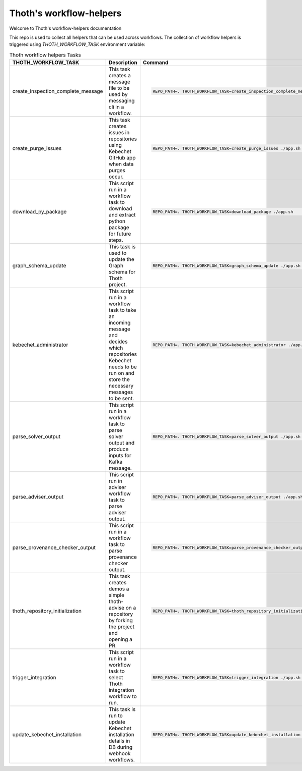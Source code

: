 Thoth's workflow-helpers
------------------------

Welcome to Thoth's workflow-helpers documentation

.. image:: https://img.shields.io/github/v/tag/thoth-station/workflow-helpers?style=plastic
  :target: https://github.com/thoth-station/workflow-helpers/tags
  :alt: GitHub tag (latest by date)

.. image:: https://quay.io/repository/thoth-station/workflow-helpers/status
  :target: https://quay.io/repository/thoth-station/workflow-helpers?tab=tags
  :alt: Quay - Build

This repo is used to collect all helpers that can be used across workflows. The collection of workflow helpers is triggered using `THOTH_WORKFLOW_TASK` environment variable:


.. list-table:: Thoth workflow helpers Tasks
   :widths: 25 25 50
   :header-rows: 1

   * - THOTH_WORKFLOW_TASK
     - Description
     - Command
   * - create_inspection_complete_message
     -  This task creates a message file to be used by messaging cli in a workflow.
     -  .. code:: bash

            REPO_PATH=. THOTH_WORKFLOW_TASK=create_inspection_complete_message ./app.sh

   * - create_purge_issues
     -  This task creates issues in repositories using Kebechet GitHub app when data purges occur.
     -  .. code:: bash

            REPO_PATH=. THOTH_WORKFLOW_TASK=create_purge_issues ./app.sh

   * - download_py_package
     -  This script run in a workflow task to download and extract python package for future steps.
     -  .. code:: bash

            REPO_PATH=. THOTH_WORKFLOW_TASK=download_package ./app.sh

   * - graph_schema_update
     -  This task is used to update the Graph schema for Thoth project.
     -  .. code:: bash

            REPO_PATH=. THOTH_WORKFLOW_TASK=graph_schema_update ./app.sh

   * - kebechet_administrator
     -  This script run in a workflow task to take an incoming message and decides which repositories Kebechet needs to be run on and store the necessary messages to be sent.
     -  .. code:: bash

            REPO_PATH=. THOTH_WORKFLOW_TASK=kebechet_administrator ./app.sh

   * - parse_solver_output
     -  This script run in a workflow task to parse solver output and produce inputs for Kafka message.
     -  .. code:: bash

            REPO_PATH=. THOTH_WORKFLOW_TASK=parse_solver_output ./app.sh

   * - parse_adviser_output
     -  This script run in adviser workflow task to parse adviser output.
     -  .. code:: bash

            REPO_PATH=. THOTH_WORKFLOW_TASK=parse_adviser_output ./app.sh

   * - parse_provenance_checker_output
     -  This script run in a workflow task to parse provenance checker output.
     -  .. code:: bash

            REPO_PATH=. THOTH_WORKFLOW_TASK=parse_provenance_checker_output ./app.sh

   * - thoth_repository_initialization
     -  This task creates demos a simple thoth-advise on a repository by forking the project and opening a PR.
     -  .. code:: bash

            REPO_PATH=. THOTH_WORKFLOW_TASK=thoth_repository_initialization ./app.sh

   * - trigger_integration
     -  This script run in a workflow task to select Thoth integration workflow to run.
     -  .. code:: bash

            REPO_PATH=. THOTH_WORKFLOW_TASK=trigger_integration ./app.sh

   * - update_kebechet_installation
     -  This task is run to update Kebechet installation details in DB during webhook workflows.
     -  .. code:: bash

            REPO_PATH=. THOTH_WORKFLOW_TASK=update_kebechet_installation ./app.sh
